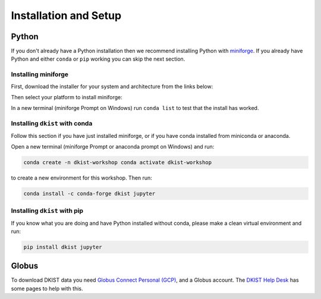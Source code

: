 .. _dkist:installation:

Installation and Setup
======================

Python
------

If you don't already have a Python installation then we recommend installing Python with `miniforge <https://github.com/conda-forge/miniforge/#miniforge>`__.
If you already have Python and either ``conda`` or ``pip`` working you can skip the next section.

Installing miniforge
~~~~~~~~~~~~~~~~~~~~

First, download the installer for your system and architecture from the links below:

.. grid:: 3

    .. grid-item-card:: Linux

        `x86-64 <https://github.com/conda-forge/miniforge/releases/latest/download/Miniforge3-Linux-x86_64.sh>`__

        `aarch64 <https://github.com/conda-forge/miniforge/releases/latest/download/Miniforge3-Linux-aarch64.sh>`__

        `ppc64le <https://github.com/conda-forge/miniforge/releases/latest/download/Miniforge3-Linux-ppc64le.sh>`__

    .. grid-item-card:: Windows
        :link: https://github.com/conda-forge/miniforge/releases/latest/download/Miniforge3-Windows-x86_64.exe

        `x86-64 <https://github.com/conda-forge/miniforge/releases/latest/download/Miniforge3-Windows-x86_64.exe>`__

    .. grid-item-card:: Mac

        `x86-64 <https://github.com/conda-forge/miniforge/releases/latest/download/Miniforge3-MacOSX-x86_64.sh>`__

        `arm64 (Apple
        Silicon) <https://github.com/conda-forge/miniforge/releases/latest/download/Miniforge3-MacOSX-arm64.sh>`__

Then select your platform to install miniforge:

.. tab-set::

    .. tab-item:: Linux & Mac
        :sync: platform

        Linux & Mac Run the script downloaded above, with
        ``bash <filename>``. The following should work:

        .. code-block:: console

           bash Miniforge3-$(uname)-$(uname -m).sh

        Once the installer has completed, close and reopen your terminal.

    .. tab-item:: Windows
        :sync: platform

        Double click the executable file downloaded from
        the links above.

        Once the installer has completed you should have a new "miniforge
        Prompt" entry in your start menu.


In a new terminal (miniforge Prompt on Windows) run ``conda list`` to test that the install has worked.

Installing ``dkist`` with conda
~~~~~~~~~~~~~~~~~~~~~~~~~~~~~~~

Follow this section if you have just installed miniforge, or if you have conda installed from miniconda or anaconda.

Open a new terminal (miniforge Prompt or anaconda prompt on Windows) and run:

.. code-block:: bash

    conda create -n dkist-workshop conda activate dkist-workshop

to create a new environment for this workshop. Then run:

.. code-block:: bash

    conda install -c conda-forge dkist jupyter

Installing ``dkist`` with pip
~~~~~~~~~~~~~~~~~~~~~~~~~~~~~

If you know what you are doing and have Python installed without conda, please make a clean virtual environment and run:

.. code-block:: bash

    pip install dkist jupyter


Globus
------

To download DKIST data you need `Globus Connect Personal (GCP) <https://www.globus.org/globus-connect-personal>`__, and a Globus account.
The `DKIST Help Desk <https://nso.atlassian.net/servicedesk/customer/portal/3/article/247694160>`__ has some pages to help with this.
